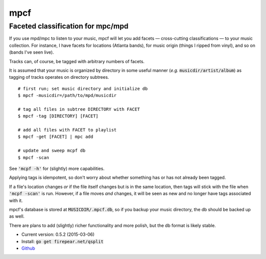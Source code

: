 **********************************
mpcf
**********************************
Faceted classification for mpc/mpd
==================================

If you use mpd/mpc to listen to your music, mpcf will let you add
facets — cross-cutting classifications — to your music collection. For
instance, I have facets for locations (Atlanta bands), for music
origin (things I ripped from vinyl), and so on (bands I've seen live).

Tracks can, of course, be tagged with arbitrary numbers of facets.

It is assumed that your music is organized by directory in some useful
manner (*e.g.* :code:`musicdir/artist/album`) as tagging of tracks
operates on directory subtrees.

::
   
    # first run; set music directory and initialize db
    $ mpcf -musicdir=/path/to/mpd/musicdir
    
    # tag all files in subtree DIRECTORY with FACET
    $ mpcf -tag [DIRECTORY] [FACET]
    
    # add all files with FACET to playlist
    $ mpcf -get [FACET] | mpc add
    
    # update and sweep mcpf db
    $ mpcf -scan

See :code:`'mcpf -h'` for (slightly) more capabilities.
    
Applying tags is idempotent, so don't worry about whether something
has or has not already been tagged.

If a file's location changes *or* if the file itself changes but is in
the same location, then tags will stick with the file when
:code:`'mcpf -scan'` is run. However, if a file moves *and* changes,
it will be seen as new and no longer have tags associated with it.

mpcf's database is stored at :code:`MUSICDIR/.mpcf.db`, so if you
backup your music directory, the db should be backed up as well.

There are plans to add (slightly) richer functionality and more
polish, but the db format is likely stable.

* Current version: 0.5.2 (2015-03-06)

* Install: :code:`go get firepear.net/qsplit`

* `Github <http://github.com/firepear/qsplit/>`_
